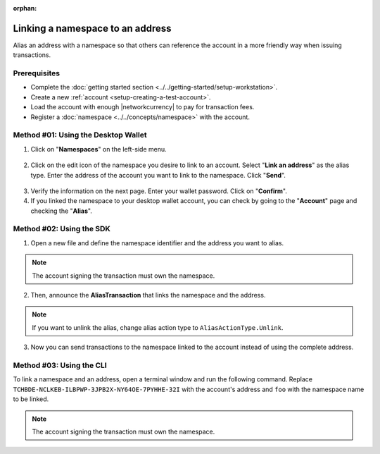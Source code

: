 :orphan:

.. post:: 04 March, 2019
    :category: Namespace
    :tags: wallet, SDK, CLI
    :excerpt: 1
    :nocomments:

#################################
Linking a namespace to an address
#################################

Alias an address with a namespace so that others can reference the account in a more friendly way when issuing transactions.

*************
Prerequisites
*************

- Complete the :doc:`getting started section <../../getting-started/setup-workstation>`.
- Create a new :ref:`account <setup-creating-a-test-account>`.
- Load the account with enough |networkcurrency| to pay for transaction fees.
- Register a :doc:`namespace <../../concepts/namespace>` with the account.

************************************
Method #01: Using the Desktop Wallet
************************************

1. Click on "**Namespaces**" on the left-side menu.

.. figure:: ../../resources/images/screenshots/desktop-link-address-1.gif
    :align: center
    :width: 800px

2. Click on the edit icon of the namespace you desire to link to an account. Select "**Link an address**" as the alias type.  Enter the address of the account you want to link to the namespace. Click "**Send**".

.. figure:: ../../resources/images/screenshots/desktop-link-address-2.gif
    :align: center
    :width: 800px

3. Verify the information on the next page. Enter your wallet password. Click on "**Confirm**".

4. If you linked the namespace to your desktop wallet account, you can check by going to the "**Account**" page and checking the "**Alias**".

.. figure:: ../../resources/images/screenshots/desktop-link-address-3.gif
    :align: center
    :width: 800px

*************************
Method #02: Using the SDK
*************************

1. Open a new file and define the namespace identifier and the address you want to alias.

.. note:: The account signing the transaction must own the namespace.

.. example-code::

    .. viewsource:: ../../resources/examples/typescript/namespace/LinkingANamespaceToAnAddress.ts
        :language: typescript
        :start-after:  /* start block 01 */
        :end-before: /* end block 01 */

    .. viewsource:: ../../resources/examples/typescript/namespace/LinkingANamespaceToAnAddress.js
        :language: javascript
        :start-after:  /* start block 01 */
        :end-before: /* end block 01 */

2. Then, announce the **AliasTransaction** that links the namespace and the address.

.. example-code::

    .. viewsource:: ../../resources/examples/typescript/namespace/LinkingANamespaceToAnAddress.ts
        :language: typescript
        :start-after:  /* start block 02 */
        :end-before: /* end block 02 */

    .. viewsource:: ../../resources/examples/typescript/namespace/LinkingANamespaceToAnAddress.js
        :language: javascript
        :start-after:  /* start block 02 */
        :end-before: /* end block 02 */

.. note:: If you want to unlink the alias, change alias action type to ``AliasActionType.Unlink``.

.. _sending-a-transfer-transaction-to-an-aliased-address:

3. Now you can send transactions to the namespace linked to the account instead of using the complete address.

.. example-code::

    .. viewsource:: ../../resources/examples/typescript/transfer/SendingATransferTransactionAddressAlias.ts
        :language: typescript
        :start-after:  /* start block 01 */
        :end-before: /* end block 01 */

    .. viewsource:: ../../resources/examples/typescript/transfer/SendingATransferTransactionAddressAlias.js
        :language: javascript
        :start-after:  /* start block 01 */
        :end-before: /* end block 01 */

    .. viewsource:: ../../resources/examples/java/src/test/java/symbol/guides/examples/transfer/SendingATransferTransactionAddressAlias.java
        :language: java
        :start-after:  /* start block 01 */
        :end-before: /* end block 01 */

*************************
Method #03: Using the CLI
*************************

To link a namespace and an address, open a terminal window and run the following command.
Replace ``TCHBDE-NCLKEB-ILBPWP-3JPB2X-NY64OE-7PYHHE-32I`` with the account's address and ``foo`` with the namespace name to be linked.

.. note:: The account signing the transaction must own the namespace.

.. viewsource:: ../../resources/examples/bash/namespace/LinkNamespaceAddress.sh
    :language: bash
    :start-after: #!/bin/sh
